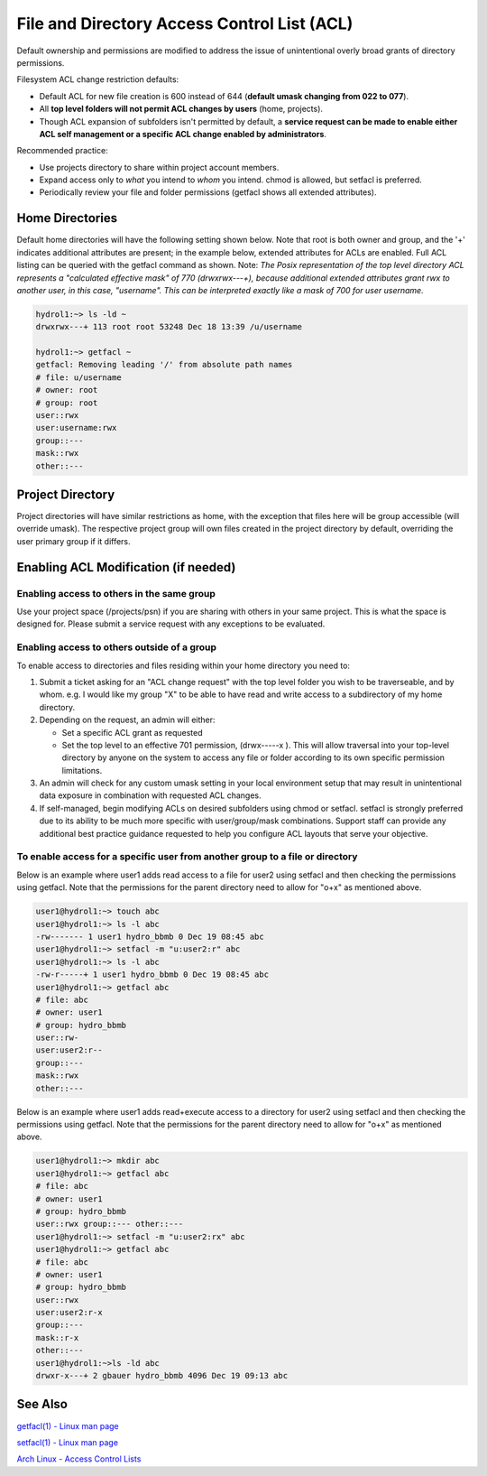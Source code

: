 .. _acl:

File and Directory Access Control List (ACL)
============================================

Default ownership and permissions are modified to address the issue of unintentional overly broad grants of directory permissions.

Filesystem ACL change restriction defaults:

-  Default ACL for new file creation is 600 instead of 644 (**default umask changing from 022 to 077**).
-  All **top level folders will not permit ACL changes by users** (home, projects).
-  Though ACL expansion of subfolders isn't permitted by default, a **service request can be made to enable either ACL self management or a specific ACL change enabled by administrators**.

Recommended practice:

-  Use projects directory to share within project account members.
-  Expand access only to *what* you intend to *whom* you intend. chmod is allowed, but setfacl is preferred.
-  Periodically review your file and folder permissions (getfacl shows all extended attributes).

.. _acl-home-dir:

Home Directories
----------------

Default home directories will have the following setting shown below.
Note that root is both owner and group, and the '+' indicates additional attributes are present; in the example below, extended attributes for ACLs are enabled. 
Full ACL listing can be queried with the getfacl command as shown. 
Note: *The Posix representation of the top level directory ACL represents a "calculated effective mask" of 770 (drwxrwx---+), because additional extended attributes grant rwx to another user, in this case, "username". 
This can be interpreted exactly like a mask of 700 for user username.*

.. code-block:: 

   hydrol1:~> ls -ld ~                                             
   drwxrwx---+ 113 root root 53248 Dec 18 13:39 /u/username         

   hydrol1:~> getfacl ~                                            
   getfacl: Removing leading '/' from absolute path names           
   # file: u/username                                             
   # owner: root                                                   
   # group: root                                                    
   user::rwx                                                       
   user:username:rwx                                               
   group::---                                                      
   mask::rwx                                                         
   other::---                                                      


.. _acl_project_dir:

Project Directory
-----------------

Project directories will have similar restrictions as home, with the exception that files here will be group accessible (will override umask). 
The respective project group will own files created in the project directory by default, overriding the user primary group if it differs.

.. _enabling_acl:

Enabling ACL Modification (if needed)
-------------------------------------

Enabling access to others in the same group
~~~~~~~~~~~~~~~~~~~~~~~~~~~~~~~~~~~~~~~~~~~~

Use your project space (/projects/psn) if you are sharing with others in your same project. 
This is what the space is designed for. 
Please submit a service request with any exceptions to be evaluated.

Enabling access to others outside of a group
~~~~~~~~~~~~~~~~~~~~~~~~~~~~~~~~~~~~~~~~~~~~~

To enable access to directories and files residing within your home directory you need to:

#. Submit a ticket asking for an "ACL change request" with the top level folder you wish to be traverseable, and by whom. e.g. I would like my group "X" to be able to have read and write access to a subdirectory of my home directory. 

#. Depending on the request, an admin will either:

   -  Set a specific ACL grant as requested
   -  Set the top level to an effective 701 permission, (drwx-----x ). This will allow traversal into your top-level directory by anyone on the system to access any file or folder according to its own specific permission limitations.

#. An admin will check for any custom umask setting in your local environment setup that may result in unintentional data exposure in combination with requested ACL changes.

#. If self-managed, begin modifying ACLs on desired subfolders using chmod or setfacl. setfacl is strongly preferred due to its ability to be much more specific with user/group/mask combinations. Support staff can provide any additional best practice guidance requested to help you configure ACL layouts that serve your objective.

To enable access for a specific user from another group to a file or directory
~~~~~~~~~~~~~~~~~~~~~~~~~~~~~~~~~~~~~~~~~~~~~~~~~~~~~~~~~~~~~~~~~~~~~~~~~~~~~~~~~

Below is an example where user1 adds read access to a file for user2 using setfacl and then checking the permissions using getfacl. 
Note that the permissions for the parent directory need to allow for "o+x" as mentioned above.

.. code-block:: 

   user1@hydrol1:~> touch abc                                        
   user1@hydrol1:~> ls -l abc                                        
   -rw------- 1 user1 hydro_bbmb 0 Dec 19 08:45 abc                  
   user1@hydrol1:~> setfacl -m "u:user2:r" abc                       
   user1@hydrol1:~> ls -l abc                                        
   -rw-r-----+ 1 user1 hydro_bbmb 0 Dec 19 08:45 abc                 
   user1@hydrol1:~> getfacl abc                                      
   # file: abc                                                       
   # owner: user1                                                    
   # group: hydro_bbmb                                               
   user::rw-                                                          
   user:user2:r--                                                    
   group::---                                                        
   mask::rwx                                                         
   other::---                                                        

Below is an example where user1 adds read+execute access to a directory for user2 using setfacl and then checking the permissions using getfacl. 
Note that the permissions for the parent directory need to allow for "o+x" as mentioned above.

.. code-block::

   user1@hydrol1:~> mkdir abc                                         
   user1@hydrol1:~> getfacl abc                                        
   # file: abc                                                         
   # owner: user1                                                      
   # group: hydro_bbmb                                                 
   user::rwx group::--- other::---                                     
   user1@hydrol1:~> setfacl -m "u:user2:rx" abc                        
   user1@hydrol1:~> getfacl abc                                        
   # file: abc                                                         
   # owner: user1                                                    
   # group: hydro_bbmb                                                
   user::rwx                                                          
   user:user2:r-x                                                 
   group::---                                                      
   mask::r-x                                                       
   other::---                                                       
   user1@hydrol1:~>ls -ld abc                                       
   drwxr-x---+ 2 gbauer hydro_bbmb 4096 Dec 19 09:13 abc             

See Also
--------

`getfacl(1) - Linux man page <https://linux.die.net/man/1/getfacl>`_

`setfacl(1) - Linux man page <https://linux.die.net/man/1/setfacl>`_

`Arch Linux - Access Control Lists <https://wiki.archlinux.org/index.php/Access_Control_Lists>`_
